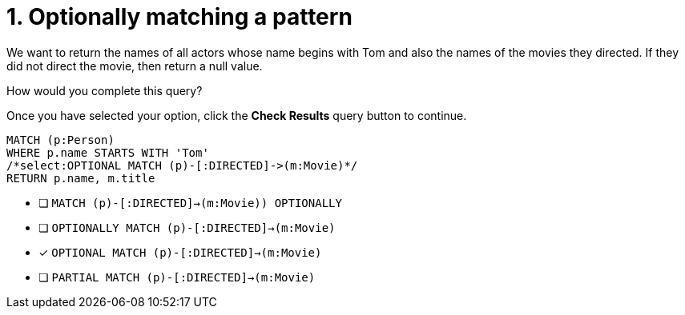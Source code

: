 [.question.select-in-source]
= 1. Optionally matching a pattern

We want to return the names of all actors whose name begins with Tom and also the names of the movies they directed.
If they did not direct the movie, then return a null value.

How would you complete this query?

Once you have selected your option, click the **Check Results** query button to continue.

[source,cypher,role=nocopy noplay]
----
MATCH (p:Person)
WHERE p.name STARTS WITH 'Tom'
/*select:OPTIONAL MATCH (p)-[:DIRECTED]->(m:Movie)*/
RETURN p.name, m.title
----


* [ ] `MATCH (p)-[:DIRECTED]->(m:Movie)) OPTIONALLY`
* [ ] `OPTIONALLY MATCH (p)-[:DIRECTED]->(m:Movie)`
* [x] `OPTIONAL MATCH (p)-[:DIRECTED]->(m:Movie)`
* [ ] `PARTIAL MATCH (p)-[:DIRECTED]->(m:Movie)`

